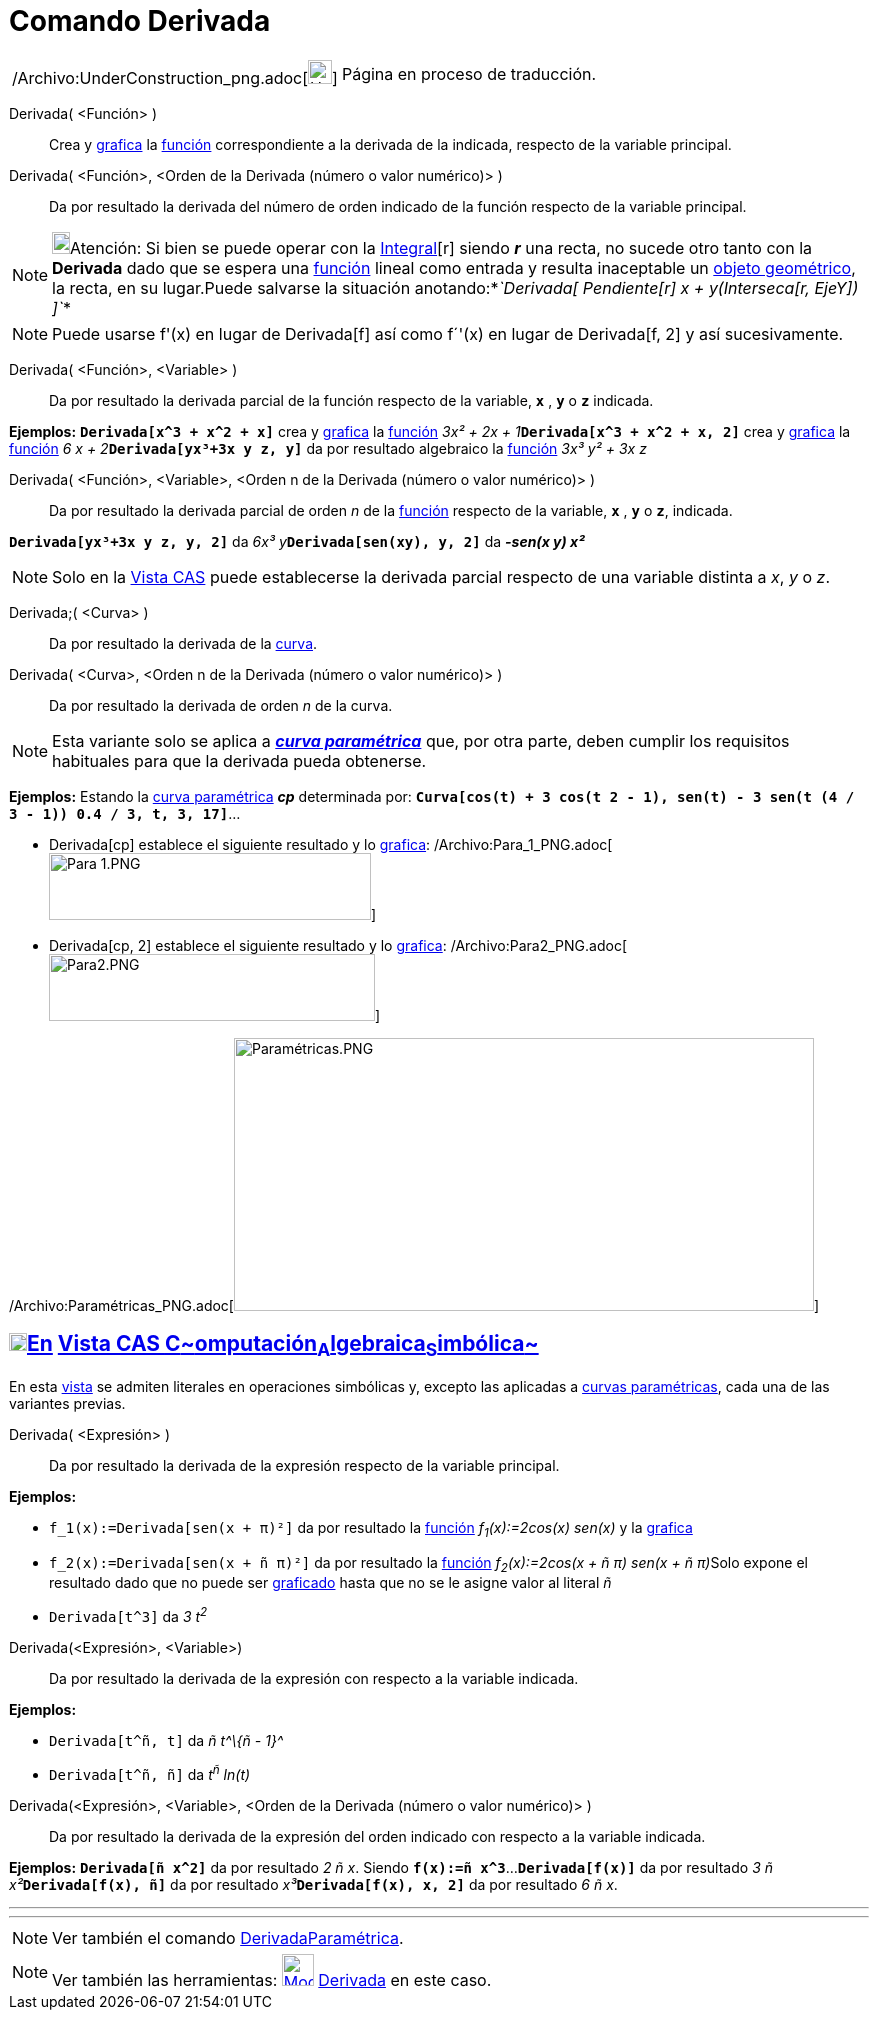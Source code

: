 = Comando Derivada
:page-en: commands/Derivative_Command
ifdef::env-github[:imagesdir: /es/modules/ROOT/assets/images]

[width="100%",cols="50%,50%",]
|===
a|
/Archivo:UnderConstruction_png.adoc[image:24px-UnderConstruction.png[UnderConstruction.png,width=24,height=24]]

|Página en proceso de traducción.
|===

Derivada( <Función> )::
  Crea y xref:/Vista_Gráfica.adoc[grafica] la xref:/Funciones.adoc[función] correspondiente a la derivada de la
  indicada, respecto de la variable principal.
Derivada( <Función>, <Orden de la Derivada (número o valor numérico)> )::
  Da por resultado la derivada del número de orden indicado de la función respecto de la variable principal.

[NOTE]
====

image:18px-Bulbgraph.png[Bulbgraph.png,width=18,height=22]Atención: Si bien se puede operar con la
xref:/commands/Integral.adoc[Integral][r] siendo *_r_* una recta, no sucede otro tanto con la *Derivada* dado que se
espera una xref:/Funciones.adoc[función] lineal como entrada y resulta inaceptable un
xref:/Objetos_Geométricos.adoc[objeto geométrico], la recta, en su lugar.Puede salvarse la situación
anotando:*_`++Derivada[ Pendiente[r] x + y(Interseca[r, EjeY]) ]++`_*

====

[NOTE]
====

Puede usarse f'(x) en lugar de Derivada[f] así como f´'(x) en lugar de Derivada[f, 2] y así sucesivamente.

====

Derivada( <Función>, <Variable> )::
  Da por resultado la derivada parcial de la función respecto de la variable, *`++x++`* , *`++y++`* o *`++z++`*
  indicada.

[EXAMPLE]
====

*Ejemplos:* *`++Derivada[x^3 + x^2 + x]++`* crea y xref:/Vista_Gráfica.adoc[grafica] la xref:/Funciones.adoc[función]
__3x² + 2x + 1__**`++Derivada[x^3 + x^2 + x, 2]++`** crea y xref:/Vista_Gráfica.adoc[grafica] la
xref:/Funciones.adoc[función] __6 x + 2__**`++Derivada[yx³+3x y z, y]++`** da por resultado algebraico la
xref:/Funciones.adoc[función] _3x³ y² + 3x z_

====

Derivada( <Función>, <Variable>, <Orden n de la Derivada (número o valor numérico)> )::
  Da por resultado la derivada parcial de orden _n_ de la xref:/Funciones.adoc[función] respecto de la variable,
  *`++x++`* , *`++y++`* o *`++z++`*, indicada.

[EXAMPLE]
====

*`++Derivada[yx³+3x y z, y, 2]++`* da __6x³ y__**`++Derivada[sen(xy), y, 2]++`** da *_-sen(x y) x²_*

====

[NOTE]
====

Solo en la xref:/Vista_CAS.adoc[Vista CAS] puede establecerse la derivada parcial respecto de una variable distinta a
_x_, _y_ o _z_.

====

Derivada;( <Curva> )::
  Da por resultado la derivada de la xref:/Curvas.adoc[curva].

Derivada( <Curva>, <Orden n de la Derivada (número o valor numérico)> )::
  Da por resultado la derivada de orden _n_ de la curva.

[NOTE]
====

Esta variante solo se aplica a xref:/Curvas.adoc[*_curva paramétrica_*] que, por otra parte, deben cumplir los
requisitos habituales para que la derivada pueda obtenerse.

====

[EXAMPLE]
====

*Ejemplos:* Estando la xref:/Curvas.adoc[curva paramétrica] *_cp_* determinada por:
*`++Curva[cos(t) + 3 cos(t 2 - 1), sen(t) - 3 sen(t (4 / 3 - 1)) 0.4 / 3, t, 3, 17]++`*...

* Derivada[cp] establece el siguiente resultado y lo xref:/Vista_Gráfica.adoc[grafica]:
/Archivo:Para_1_PNG.adoc[image:Para_1.PNG[Para 1.PNG,width=322,height=67]]
* Derivada[cp, 2] establece el siguiente resultado y lo xref:/Vista_Gráfica.adoc[grafica]:
/Archivo:Para2_PNG.adoc[image:Para2.PNG[Para2.PNG,width=326,height=67]]

====

/Archivo:Paramétricas_PNG.adoc[image:580px-Param%C3%A9tricas.PNG[Paramétricas.PNG,width=580,height=273]]

== xref:/Vista_CAS.adoc[image:18px-Menu_view_cas.svg.png[Menu view cas.svg,width=18,height=18]]xref:/commands/Comandos_Exclusivos_CAS_(Cálculo_Avanzado).adoc[En] xref:/Vista_CAS.adoc[Vista CAS **C**~[.small]#omputación#~**A**~[.small]#lgebraica#~**S**~[.small]#imbólica#~]

En esta xref:/Vista_CAS.adoc[vista] se admiten literales en operaciones simbólicas y, excepto las aplicadas a
xref:/Curvas.adoc[curvas paramétricas], cada una de las variantes previas.

Derivada( <Expresión> )::
  Da por resultado la derivada de la expresión respecto de la variable principal.

[EXAMPLE]
====

*Ejemplos:*

* `++f_1(x):=Derivada[sen(x + π)²]++` da por resultado la xref:/Funciones.adoc[función] _f~1~(x):=2cos(x) sen(x)_ y la
xref:/Vista_Gráfica.adoc[grafica]
* `++f_2(x):=Derivada[sen(x + ñ π)²]++` da por resultado la xref:/Funciones.adoc[función] __f~2~(x):=2cos(x + ñ π) sen(x
+ ñ π)__Solo expone el resultado dado que no puede ser xref:/Vista_Gráfica.adoc[graficado] hasta que no se le asigne
valor al literal _ñ_
* `++Derivada[t^3]++` da _3 t^2^_

====

Derivada(<Expresión>, <Variable>)::
  Da por resultado la derivada de la expresión con respecto a la variable indicada.

[EXAMPLE]
====

*Ejemplos:*

* `++Derivada[t^ñ, t]++` da _ñ t^\{ñ - 1}^_
* `++Derivada[t^ñ, ñ]++` da _t^ñ^ ln(t)_

====

Derivada(<Expresión>, <Variable>, <Orden de la Derivada (número o valor numérico)> )::
  Da por resultado la derivada de la expresión del orden indicado con respecto a la variable indicada.

[EXAMPLE]
====

*Ejemplos:* *`++Derivada[ñ x^2]++`* da por resultado _2 ñ x_. Siendo *`++f(x):=ñ x^3++`*...*`++Derivada[f(x)]++`* da por
resultado __3 ñ x²__**`++Derivada[f(x), ñ]++`** da por resultado __x³__**`++Derivada[f(x), x, 2]++`** da por resultado
_6 ñ x_.

====

'''''

'''''

[NOTE]
====

Ver también el comando xref:/commands/DerivadaParamétrica.adoc[DerivadaParamétrica].

====

[NOTE]
====

Ver también las herramientas: xref:/tools/Derivada.adoc[image:32px-Mode_derivative.svg.png[Mode
derivative.svg,width=32,height=32]] xref:/tools/Derivada.adoc[Derivada] en este caso.

====
